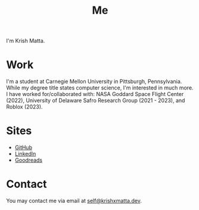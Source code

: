 #+HUGO_BASE_DIR: ../
#+HUGO_SECTION: 

#+TITLE: Me

#+HUGO_CUSTOM_FRONT_MATTER: :drop_cap false

#+OPTIONS: author:nil

I'm Krish Matta.

* Work
I'm a student at Carnegie Mellon University in Pittsburgh, Pennsylvania. While my degree title states computer science, I'm interested in much more. I have worked for/collaborated with: NASA Goddard Space Flight Center (2022), University of Delaware Safro Research Group (2021 - 2023), and Roblox (2023).

* Sites
- [[https://github.com/krishxmatta][GitHub]]
- [[https://www.linkedin.com/in/krishxmatta/][LinkedIn]]
- [[https://www.goodreads.com/user/show/164088838-krish-matta][Goodreads]]

* Contact
You may contact me via email at [[mailto:self@krishxmatta.dev][self@krishxmatta.dev]].
